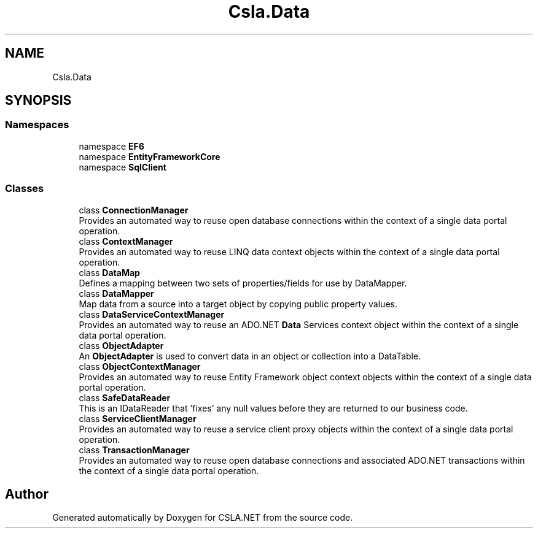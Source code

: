 .TH "Csla.Data" 3 "Thu Jul 22 2021" "Version 5.4.2" "CSLA.NET" \" -*- nroff -*-
.ad l
.nh
.SH NAME
Csla.Data
.SH SYNOPSIS
.br
.PP
.SS "Namespaces"

.in +1c
.ti -1c
.RI "namespace \fBEF6\fP"
.br
.ti -1c
.RI "namespace \fBEntityFrameworkCore\fP"
.br
.ti -1c
.RI "namespace \fBSqlClient\fP"
.br
.in -1c
.SS "Classes"

.in +1c
.ti -1c
.RI "class \fBConnectionManager\fP"
.br
.RI "Provides an automated way to reuse open database connections within the context of a single data portal operation\&. "
.ti -1c
.RI "class \fBContextManager\fP"
.br
.RI "Provides an automated way to reuse LINQ data context objects within the context of a single data portal operation\&. "
.ti -1c
.RI "class \fBDataMap\fP"
.br
.RI "Defines a mapping between two sets of properties/fields for use by DataMapper\&. "
.ti -1c
.RI "class \fBDataMapper\fP"
.br
.RI "Map data from a source into a target object by copying public property values\&. "
.ti -1c
.RI "class \fBDataServiceContextManager\fP"
.br
.RI "Provides an automated way to reuse an ADO\&.NET \fBData\fP Services context object within the context of a single data portal operation\&. "
.ti -1c
.RI "class \fBObjectAdapter\fP"
.br
.RI "An \fBObjectAdapter\fP is used to convert data in an object or collection into a DataTable\&. "
.ti -1c
.RI "class \fBObjectContextManager\fP"
.br
.RI "Provides an automated way to reuse Entity Framework object context objects within the context of a single data portal operation\&. "
.ti -1c
.RI "class \fBSafeDataReader\fP"
.br
.RI "This is an IDataReader that 'fixes' any null values before they are returned to our business code\&. "
.ti -1c
.RI "class \fBServiceClientManager\fP"
.br
.RI "Provides an automated way to reuse a service client proxy objects within the context of a single data portal operation\&. "
.ti -1c
.RI "class \fBTransactionManager\fP"
.br
.RI "Provides an automated way to reuse open database connections and associated ADO\&.NET transactions within the context of a single data portal operation\&. "
.in -1c
.SH "Author"
.PP 
Generated automatically by Doxygen for CSLA\&.NET from the source code\&.
